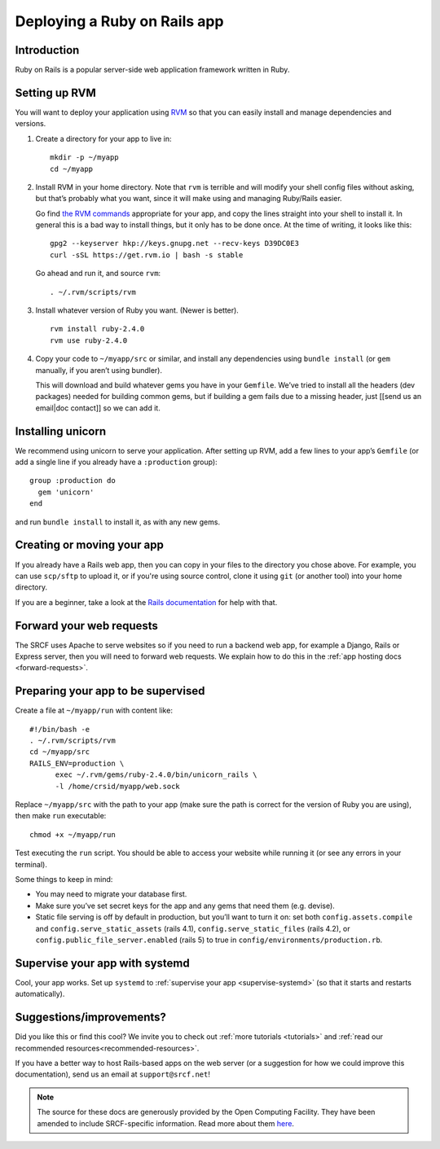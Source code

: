 .. _deploy-rails:

Deploying a Ruby on Rails app
-----------------------------

Introduction
^^^^^^^^^^^^

Ruby on Rails is a popular server-side web application framework written in Ruby.

Setting up RVM
^^^^^^^^^^^^^^

You will want to deploy your application using `RVM <https://rvm.io/>`__
so that you can easily install and manage dependencies and versions.

1. Create a directory for your app to live in:

   ::

      mkdir -p ~/myapp
      cd ~/myapp

2. Install RVM in your home directory. Note that ``rvm`` is terrible and
   will modify your shell config files without asking, but that’s
   probably what you want, since it will make using and managing
   Ruby/Rails easier.

   Go find `the RVM commands <https://rvm.io/>`__ appropriate for your
   app, and copy the lines straight into your shell to install it. In
   general this is a bad way to install things, but it only has to be
   done once. At the time of writing, it looks like this:

   ::

      gpg2 --keyserver hkp://keys.gnupg.net --recv-keys D39DC0E3
      curl -sSL https://get.rvm.io | bash -s stable

   Go ahead and run it, and source ``rvm``:

   ::

      . ~/.rvm/scripts/rvm

3. Install whatever version of Ruby you want. (Newer is better).

   ::

      rvm install ruby-2.4.0
      rvm use ruby-2.4.0

4. Copy your code to ``~/myapp/src`` or similar, and install any
   dependencies using ``bundle install`` (or ``gem`` manually, if you
   aren’t using bundler).

   This will download and build whatever gems you have in your
   ``Gemfile``. We’ve tried to install all the headers (dev packages)
   needed for building common gems, but if building a gem fails due to a
   missing header, just [[send us an email|doc contact]] so we can add
   it.

Installing unicorn
^^^^^^^^^^^^^^^^^^

We recommend using unicorn to serve your application. After setting up
RVM, add a few lines to your app’s ``Gemfile`` (or add a single line if
you already have a ``:production`` group):

::

   group :production do
     gem 'unicorn'
   end

and run ``bundle install`` to install it, as with any new gems.

Creating or moving your app
^^^^^^^^^^^^^^^^^^^^^^^^^^^

If you already have a Rails web app, then you can copy in your files to the directory you chose above. For example, you can use ``scp/sftp`` to upload it, or if you're using source control, clone it using ``git`` (or another tool) into your home directory.

If you are a beginner, take a look at the `Rails documentation <https://guides.rubyonrails.org/getting_started.html>`__ for help with that.

Forward your web requests
^^^^^^^^^^^^^^^^^^^^^^^^^

The SRCF uses Apache to serve websites so if you need to run a backend web app, for example a Django, Rails or Express server, then you will need to forward web requests. We explain how to do this in the :ref:`app hosting docs <forward-requests>`.

Preparing your app to be supervised
^^^^^^^^^^^^^^^^^^^^^^^^^^^^^^^^^^^

Create a file at ``~/myapp/run`` with content like:

::

   #!/bin/bash -e
   . ~/.rvm/scripts/rvm
   cd ~/myapp/src
   RAILS_ENV=production \
         exec ~/.rvm/gems/ruby-2.4.0/bin/unicorn_rails \
         -l /home/crsid/myapp/web.sock

Replace ``~/myapp/src`` with the path to your app (make sure the path is
correct for the version of Ruby you are using), then make ``run``
executable:

::

   chmod +x ~/myapp/run

Test executing the ``run`` script. You should be able to access your
website while running it (or see any errors in your terminal).

Some things to keep in mind:

-  You may need to migrate your database first.
-  Make sure you’ve set secret keys for the app and any gems that need
   them (e.g. devise).
-  Static file serving is off by default in production, but you’ll want
   to turn it on: set both ``config.assets.compile`` and
   ``config.serve_static_assets`` (rails 4.1),
   ``config.serve_static_files`` (rails 4.2), or
   ``config.public_file_server.enabled`` (rails 5) to true in
   ``config/environments/production.rb``.

Supervise your app with systemd
^^^^^^^^^^^^^^^^^^^^^^^^^^^^^^^

Cool, your app works. Set up ``systemd``
to :ref:`supervise your app <supervise-systemd>` (so that it starts and restarts automatically).

Suggestions/improvements?
^^^^^^^^^^^^^^^^^^^^^^^^^

Did you like this or find this cool? We invite you to check out :ref:`more tutorials <tutorials>` and :ref:`read our recommended resources<recommended-resources>`.

If you have a better way to host Rails-based apps on the web server
(or a suggestion for how we could improve this documentation), send us an email at ``support@srcf.net``!

.. note::
  The source for these docs are generously provided by the Open Computing Facility. They have been amended to include SRCF-specific information. Read more about them `here <https://www.ocf.berkeley.edu>`__.